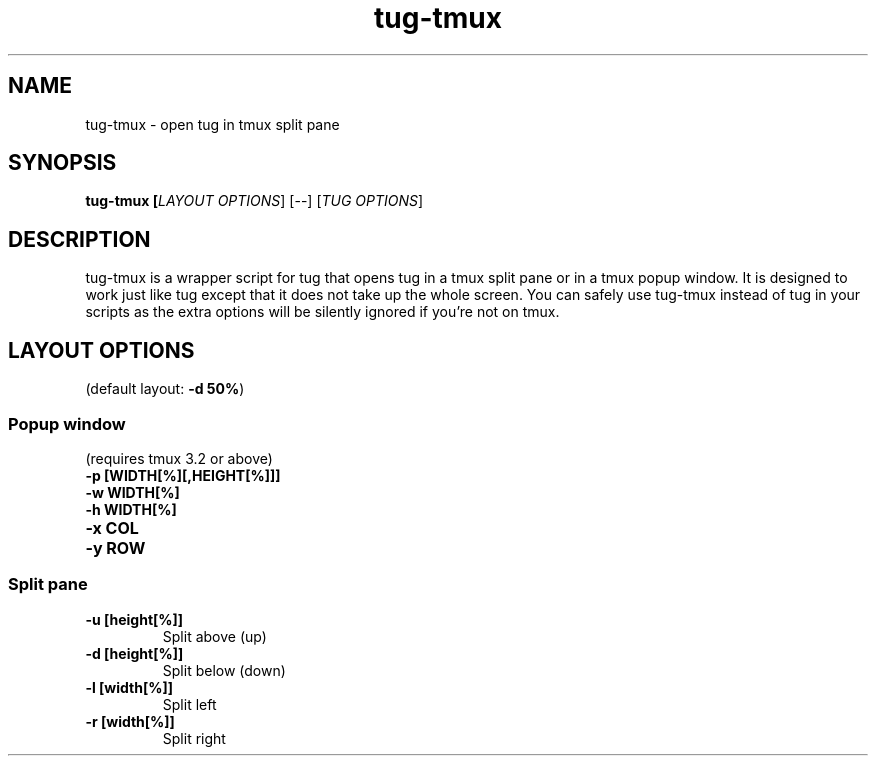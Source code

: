 .ig
The MIT License (MIT)

Copyright (c) 2013-2024 KhulnaSoft Lab

Permission is hereby granted, free of charge, to any person obtaining a copy
of this software and associated documentation files (the "Software"), to deal
in the Software without restriction, including without limitation the rights
to use, copy, modify, merge, publish, distribute, sublicense, and/or sell
copies of the Software, and to permit persons to whom the Software is
furnished to do so, subject to the following conditions:

The above copyright notice and this permission notice shall be included in
all copies or substantial portions of the Software.

THE SOFTWARE IS PROVIDED "AS IS", WITHOUT WARRANTY OF ANY KIND, EXPRESS OR
IMPLIED, INCLUDING BUT NOT LIMITED TO THE WARRANTIES OF MERCHANTABILITY,
FITNESS FOR A PARTICULAR PURPOSE AND NONINFRINGEMENT. IN NO EVENT SHALL THE
AUTHORS OR COPYRIGHT HOLDERS BE LIABLE FOR ANY CLAIM, DAMAGES OR OTHER
LIABILITY, WHETHER IN AN ACTION OF CONTRACT, TORT OR OTHERWISE, ARISING FROM,
OUT OF OR IN CONNECTION WITH THE SOFTWARE OR THE USE OR OTHER DEALINGS IN
THE SOFTWARE.
..
.TH tug\-tmux 1 "Feb 2025" "tug 0.60.2" "tug\-tmux - open tug in tmux split pane"

.SH NAME
tug\-tmux - open tug in tmux split pane

.SH SYNOPSIS
.B tug\-tmux [\fILAYOUT OPTIONS\fR] [\-\-] [\fITUG OPTIONS\fR]

.SH DESCRIPTION
tug\-tmux is a wrapper script for tug that opens tug in a tmux split pane or in
a tmux popup window. It is designed to work just like tug except that it does
not take up the whole screen. You can safely use tug\-tmux instead of tug in
your scripts as the extra options will be silently ignored if you're not on
tmux.

.SH LAYOUT OPTIONS

(default layout: \fB\-d 50%\fR)

.SS Popup window
(requires tmux 3.2 or above)
.TP
.B "\-p [WIDTH[%][,HEIGHT[%]]]"
.TP
.B "\-w WIDTH[%]"
.TP
.B "\-h WIDTH[%]"
.TP
.B "\-x COL"
.TP
.B "\-y ROW"

.SS Split pane
.TP
.B "\-u [height[%]]"
Split above (up)
.TP
.B "\-d [height[%]]"
Split below (down)
.TP
.B "\-l [width[%]]"
Split left
.TP
.B "\-r [width[%]]"
Split right
